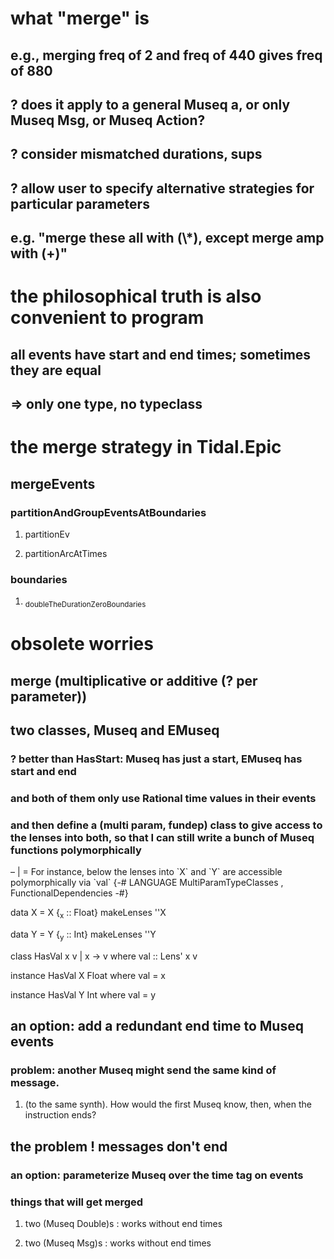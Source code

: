 * what "merge" is
** e.g., merging freq of 2 and freq of 440 gives freq of 880
** ? does it apply to a general Museq a, or only Museq Msg, or Museq Action?
** ? consider mismatched durations, sups
** ? allow user to specify alternative strategies for particular parameters
** e.g. "merge these all with (\*), except merge amp with (+)"
* the philosophical truth is also convenient to program
** all events have start and end times; sometimes they are equal
** => only one type, no typeclass
* the merge strategy in Tidal.Epic
** mergeEvents
*** partitionAndGroupEventsAtBoundaries
**** partitionEv
**** partitionArcAtTimes
*** boundaries
**** _doubleTheDurationZeroBoundaries
* obsolete worries
** merge (multiplicative or additive (? per parameter))
** two classes, Museq and EMuseq
*** ? better than HasStart: Museq has just a start, EMuseq has start and end
*** and both of them only use Rational time values in their events
*** and then define a (multi param, fundep) class to give access to the lenses into both, so that I can still write a bunch of Museq functions polymorphically
 -- | = For instance, below the lenses into `X` and `Y` are accessible polymorphically via `val`
 {-# LANGUAGE MultiParamTypeClasses
            , FunctionalDependencies
 -#}

 data X = X {_x :: Float}
 makeLenses ''X

 data Y = Y {_y :: Int}
 makeLenses ''Y

 class HasVal x v | x -> v where
   val :: Lens' x v

 instance HasVal X Float where
   val = x

 instance HasVal Y Int where
 val = y
** an option: add a redundant end time to Museq events
*** problem: another Museq might send the same kind of message.
**** (to the same synth). How would the first Museq know, then, when the instruction ends?
** the problem ! messages don't end
*** an option: parameterize Museq over the time tag on events
*** things that will get merged
**** two (Museq Double)s : works without end times
**** two (Museq Msg)s : works without end times
